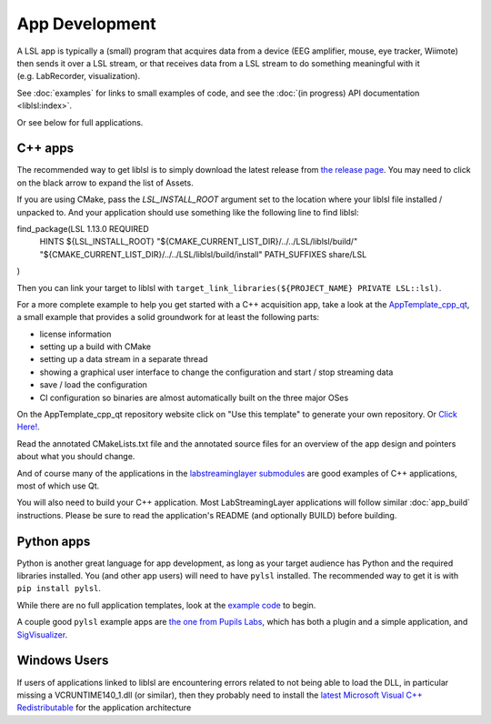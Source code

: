 App Development
===============
A LSL app is typically a (small) program that acquires data from a device (EEG amplifier, mouse, eye tracker, Wiimote) then sends it over a LSL stream, or that receives data from a LSL stream to do something meaningful with it (e.g. LabRecorder, visualization).

See :doc:`examples` for links to small examples of code,
and see the :doc:`(in progress) API documentation <liblsl:index>`.

Or see below for full applications.

C++ apps
--------

The recommended way to get liblsl is to simply download the latest release from `the release page <https://github.com/sccn/liblsl/releases>`__. You may need to click on the black arrow to expand the list of Assets.

If you are using CMake, pass the `LSL_INSTALL_ROOT` argument set to the location where your liblsl file installed / unpacked to. And your application should use something like the following line to find liblsl:

.. code-block:: cmake
find_package(LSL 1.13.0 REQUIRED
	HINTS ${LSL_INSTALL_ROOT}
	"${CMAKE_CURRENT_LIST_DIR}/../../LSL/liblsl/build/"
	"${CMAKE_CURRENT_LIST_DIR}/../../LSL/liblsl/build/install"
	PATH_SUFFIXES share/LSL
)

Then you can link your target to liblsl with ``target_link_libraries(${PROJECT_NAME} PRIVATE LSL::lsl)``.

For a more complete example to help you get started with a C++ acquisition app, take a look at the `AppTemplate_cpp_qt <https://github.com/labstreaminglayer/AppTemplate_cpp_qt/>`__, a small example that provides a solid groundwork for at least the following parts:

-  license information
-  setting up a build with CMake
-  setting up a data stream in a separate thread
-  showing a graphical user interface to change the configuration and start / stop streaming data
-  save / load the configuration
-  CI configuration so binaries are almost automatically built on the three major OSes

On the AppTemplate_cpp_qt repository website click on "Use this template" to generate your own repository. Or `Click Here! <https://github.com/labstreaminglayer/AppTemplate_cpp_qt/generate>`__.

Read the annotated CMakeLists.txt file and the annotated source files for an overview of the app design and pointers about what you should change.

And of course many of the applications in the `labstreaminglayer submodules <https://github.com/sccn/labstreaminglayer/tree/master/Apps>`_ are good examples of C++ applications, most of which use Qt.

You will also need to build your C++ application. Most LabStreamingLayer applications
will follow similar :doc:`app_build` instructions. Please be sure to read the application's
README (and optionally BUILD) before building.

Python apps
-----------
Python is another great language for app development, as long as your target audience has Python and the required libraries installed.
You (and other app users) will need to have ``pylsl`` installed. The recommended way to get it is with ``pip install pylsl``.

While there are no full application templates, look at the `example code <https://github.com/labstreaminglayer/liblsl-Python/tree/master/pylsl/examples>`__ to begin.

A couple good ``pylsl`` example apps are `the one from Pupils Labs <https://github.com/labstreaminglayer/App-PupilLabs>`__, which has both a plugin and a simple application, and `SigVisualizer <https://github.com/labstreaminglayer/App-SigVisualizer>`__.


Windows Users
-------------

If users of applications linked to liblsl are encountering errors related to not being able to load the DLL, in particular missing a VCRUNTIME140_1.dll (or similar), then they probably need to install the `latest Microsoft Visual C++ Redistributable <https://support.microsoft.com/en-ca/help/2977003/the-latest-supported-visual-c-downloads>`__ for the application architecture

